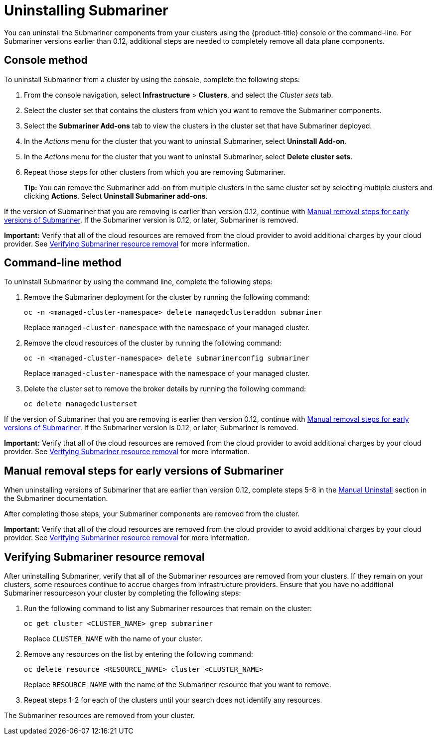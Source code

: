 [#uninstalling-submariner]
= Uninstalling Submariner

You can uninstall the Submariner components from your clusters using the {product-title} console or the command-line. For Submariner versions earlier than 0.12, additional steps are needed to completely remove all data plane components.

[#uninstalling-submariner-console]
== Console method 

To uninstall Submariner from a cluster by using the console, complete the following steps:

. From the console navigation, select *Infrastructure* > *Clusters*, and select the _Cluster sets_ tab.

. Select the cluster set that contains the clusters from which you want to remove the Submariner components. 

. Select the *Submariner Add-ons* tab to view the clusters in the cluster set that have Submariner deployed. 

. In the _Actions_ menu for the cluster that you want to uninstall Submariner, select *Uninstall Add-on*. 

. In the _Actions_ menu for the cluster that you want to uninstall Submariner, select *Delete cluster sets*. 

. Repeat those steps for other clusters from which you are removing Submariner.
+
*Tip:* You can remove the Submariner add-on from multiple clusters in the same cluster set by selecting multiple clusters and clicking *Actions*. Select *Uninstall Submariner add-ons*. 

If the version of Submariner that you are removing is earlier than version 0.12, continue with <<uninstalling-submariner-manual,Manual removal steps for early versions of Submariner>>. If the Submariner version is 0.12, or later, Submariner is removed. 

**Important:** Verify that all of the cloud resources are removed from the cloud provider to avoid additional charges by your cloud provider. See <<uninstalling-submariner-verifying,Verifying Submariner resource removal>> for more information.  

[#uninstalling-submariner-cli]
== Command-line method  

To uninstall Submariner by using the command line, complete the following steps:

. Remove the Submariner deployment for the cluster by running the following command:
+
----
oc -n <managed-cluster-namespace> delete managedclusteraddon submariner
----
+
Replace `managed-cluster-namespace` with the namespace of your managed cluster.

. Remove the cloud resources of the cluster by running the following command:
+
----
oc -n <managed-cluster-namespace> delete submarinerconfig submariner
----
+
Replace `managed-cluster-namespace` with the namespace of your managed cluster.

. Delete the cluster set to remove the broker details by running the following command:
+
----
oc delete managedclusterset 
----

If the version of Submariner that you are removing is earlier than version 0.12, continue with <<uninstalling-submariner-manual,Manual removal steps for early versions of Submariner>>. If the Submariner version is 0.12, or later, Submariner is removed. 

**Important:** Verify that all of the cloud resources are removed from the cloud provider to avoid additional charges by your cloud provider. See <<uninstalling-submariner-verifying,Verifying Submariner resource removal>> for more information.

[#uninstalling-submariner-manual]
== Manual removal steps for early versions of Submariner

When uninstalling versions of Submariner that are earlier than version 0.12, complete steps 5-8 in the link:https://submariner.io/operations/cleanup/#manual-uninstall/[Manual Uninstall] section in the Submariner documentation.  

After completing those steps, your Submariner components are removed from the cluster. 

**Important:** Verify that all of the cloud resources are removed from the cloud provider to avoid additional charges by your cloud provider. See <<uninstalling-submariner-verifying,Verifying Submariner resource removal>> for more information.

[#uninstalling-submariner-verifying]
== Verifying Submariner resource removal

After uninstalling Submariner, verify that all of the Submariner resources are removed from your clusters. If they remain on your clusters, some resources continue to accrue charges from infrastructure providers. Ensure that you have no additional Submariner resourceson your cluster by completing the following steps:

. Run the following command to list any Submariner resources that remain on the cluster:
+
----
oc get cluster <CLUSTER_NAME> grep submariner
----
+
Replace `CLUSTER_NAME` with the name of your cluster.

. Remove any resources on the list by entering the following command:
+
----
oc delete resource <RESOURCE_NAME> cluster <CLUSTER_NAME>
---- 
+
Replace `RESOURCE_NAME` with the name of the Submariner resource that you want to remove.

. Repeat steps 1-2 for each of the clusters until your search does not identify any resources. 

The Submariner resources are removed from your cluster.
